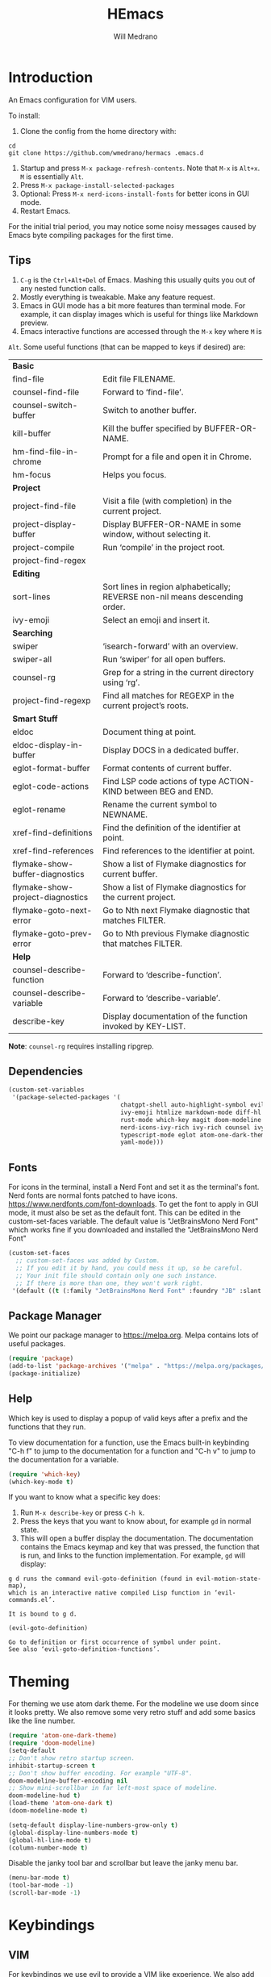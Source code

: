 #+title: HEmacs
#+author: Will Medrano

* Introduction
:PROPERTIES:
:CUSTOM_ID: Introduction-tq92c0o0yuj0
:END:

An Emacs configuration for VIM users.

[[file:screenshot.png]]

To install:

1. Clone the config from the home directory with:

#+begin_src
cd
git clone https://github.com/wmedrano/hermacs .emacs.d
#+end_src

2. Startup and press ~M-x package-refresh-contents~. Note that ~M-x~ is ~Alt+x~. ~M~
   is essentially ~Alt~.
3. Press ~M-x package-install-selected-packages~
4. Optional: Press ~M-x nerd-icons-install-fonts~ for better icons in GUI mode.
5. Restart Emacs.

For the initial trial period, you may notice some noisy messages caused by Emacs
byte compiling packages for the first time.

** Tips
:PROPERTIES:
:CUSTOM_ID: IntroductionTips-khc2c0o0yuj0
:END:

1. =C-g= is the =Ctrl+Alt+Del= of Emacs. Mashing this usually quits you out of
   any nested function calls.
2. Mostly everything is tweakable. Make any feature request.
3. Emacs in GUI mode has a bit more features than terminal mode. For example, it
   can display images which is useful for things like Markdown preview.
4. Emacs interactive functions are accessed through the =M-x= key where =M= is
=Alt=. Some useful functions (that can be mapped to keys if desired) are:

#+begin_src emacs-lisp :exports results
  (let (
        (make-row (lambda (fn)
                    (if (stringp fn) `(,fn "")
                      (list fn (ivy-rich-counsel-function-docstring fn)))
                    ))
        (functions `(
                     "*Basic*"
                     ,#'find-file
                     ,#'counsel-find-file
                     ,#'counsel-switch-buffer
                     ,#'kill-buffer
                     ,#'hm-find-file-in-chrome
                     ,#'hm-focus
                     "*Project*"
                     ,#'project-find-file
                     ,#'project-display-buffer
                     ,#'project-compile
                     ,#'project-find-regex
                     "*Editing*"
                     ,#'sort-lines
                     ,#'ivy-emoji
                     "*Searching*"
                     ,#'swiper
                     ,#'swiper-all
                     ,#'counsel-rg
                     ,#'project-find-regexp
                     "*Smart Stuff*"
                     ,#'eldoc
                     ,#'eldoc-display-in-buffer
                     ,#'eglot-format-buffer
                     ,#'eglot-code-actions
                     ,#'eglot-rename
                     ,#'xref-find-definitions
                     ,#'xref-find-references
                     ,#'flymake-show-buffer-diagnostics
                     ,#'flymake-show-project-diagnostics
                     ,#'flymake-goto-next-error
                     ,#'flymake-goto-prev-error
                     "*Help*"
                     ,#'counsel-describe-function
                     ,#'counsel-describe-variable
                     ,#'describe-key
                     )))
    (mapcar make-row  functions))
#+end_src

#+RESULTS:
| *Basic*                          |                                                                              |
| find-file                        | Edit file FILENAME.                                                          |
| counsel-find-file                | Forward to ‘find-file’.                                                      |
| counsel-switch-buffer            | Switch to another buffer.                                                    |
| kill-buffer                      | Kill the buffer specified by BUFFER-OR-NAME.                                 |
| hm-find-file-in-chrome           | Prompt for a file and open it in Chrome.                                     |
| hm-focus                         | Helps you focus.                                                             |
| *Project*                        |                                                                              |
| project-find-file                | Visit a file (with completion) in the current project.                       |
| project-display-buffer           | Display BUFFER-OR-NAME in some window, without selecting it.                 |
| project-compile                  | Run ‘compile’ in the project root.                                           |
| project-find-regex               |                                                                              |
| *Editing*                        |                                                                              |
| sort-lines                       | Sort lines in region alphabetically; REVERSE non-nil means descending order. |
| ivy-emoji                        | Select an emoji and insert it.                                               |
| *Searching*                      |                                                                              |
| swiper                           | ‘isearch-forward’ with an overview.                                          |
| swiper-all                       | Run ‘swiper’ for all open buffers.                                           |
| counsel-rg                       | Grep for a string in the current directory using ‘rg’.                       |
| project-find-regexp              | Find all matches for REGEXP in the current project’s roots.                  |
| *Smart Stuff*                    |                                                                              |
| eldoc                            | Document thing at point.                                                     |
| eldoc-display-in-buffer          | Display DOCS in a dedicated buffer.                                          |
| eglot-format-buffer              | Format contents of current buffer.                                           |
| eglot-code-actions               | Find LSP code actions of type ACTION-KIND between BEG and END.               |
| eglot-rename                     | Rename the current symbol to NEWNAME.                                        |
| xref-find-definitions            | Find the definition of the identifier at point.                              |
| xref-find-references             | Find references to the identifier at point.                                  |
| flymake-show-buffer-diagnostics  | Show a list of Flymake diagnostics for current buffer.                       |
| flymake-show-project-diagnostics | Show a list of Flymake diagnostics for the current project.                  |
| flymake-goto-next-error          | Go to Nth next Flymake diagnostic that matches FILTER.                       |
| flymake-goto-prev-error          | Go to Nth previous Flymake diagnostic that matches FILTER.                   |
| *Help*                           |                                                                              |
| counsel-describe-function        | Forward to ‘describe-function’.                                              |
| counsel-describe-variable        | Forward to ‘describe-variable’.                                              |
| describe-key                     | Display documentation of the function invoked by KEY-LIST.                   |

*Note*: =counsel-rg= requires installing ripgrep.

** Dependencies
:PROPERTIES:
:CUSTOM_ID: IntroductionDependencies-78e2c0o0yuj0
:END:

#+begin_src emacs-lisp :tangle init.el :comments both :results silent
  (custom-set-variables
   '(package-selected-packages '(
                                 chatgpt-shell auto-highlight-symbol evil-anzu
                                 ivy-emoji htmlize markdown-mode diff-hl company
                                 rust-mode which-key magit doom-modeline
                                 nerd-icons-ivy-rich ivy-rich counsel ivy
                                 typescript-mode eglot atom-one-dark-theme evil
                                 yaml-mode)))
#+end_src

** Fonts
:PROPERTIES:
:CUSTOM_ID: IntroductionFonts-2sf2c0o0yuj0
:END:

For icons in the terminal, install a Nerd Font and set it as the terminal's
font. Nerd fonts are normal fonts patched to have
icons. https://www.nerdfonts.com/font-downloads. To get the font to apply in GUI
mode, it must also be set as the default font. This can be edited in the
custom-set-faces variable. The default value is "JetBrainsMono Nerd Font" which
works fine if you downloaded and installed the "JetBrainsMono Nerd Font"

#+begin_src emacs-lisp :tangle init.el :comments both :results silent
  (custom-set-faces
    ;; custom-set-faces was added by Custom.
    ;; If you edit it by hand, you could mess it up, so be careful.
    ;; Your init file should contain only one such instance.
    ;; If there is more than one, they won't work right.
   '(default ((t (:family "JetBrainsMono Nerd Font" :foundry "JB" :slant normal :weight normal :height 120 :width normal)))))
#+end_src

** Package Manager
:PROPERTIES:
:CUSTOM_ID: IntroductionPackageManager-1dh2c0o0yuj0
:END:

We point our package manager to [[https://melpa.org]]. Melpa contains lots of useful
packages.

#+begin_src emacs-lisp :tangle init.el :comments both :results silent
  (require 'package)
  (add-to-list 'package-archives '("melpa" . "https://melpa.org/packages/") t)
  (package-initialize)
#+end_src

** Help
:PROPERTIES:
:CUSTOM_ID: IntroductionHelp-2xi2c0o0yuj0
:END:

Which key is used to display a popup of valid keys after a prefix and the
functions that they run.

To view documentation for a function, use the Emacs built-in keybinding "C-h
f" to jump to the documentation for a function and "C-h v" to jump to the
documentation for a variable.

#+begin_src emacs-lisp :tangle init.el :comments both :results silent
  (require 'which-key)
  (which-key-mode t)
#+end_src

If you want to know what a specific key does:

1. Run =M-x describe-key= or press =C-h k=.
2. Press the keys that you want to know about, for example =gd= in normal state.
3. This will open a buffer display the documentation. The documentation contains
   the Emacs keymap and key that was pressed, the function that is run, and
   links to the function implementation. For example, =gd= will display:

#+begin_example
g d runs the command evil-goto-definition (found in evil-motion-state-map),
which is an interactive native compiled Lisp function in ‘evil-commands.el’.

It is bound to g d.

(evil-goto-definition)

Go to definition or first occurrence of symbol under point.
See also ‘evil-goto-definition-functions’.
#+end_example

* Theming
:PROPERTIES:
:CUSTOM_ID: Theming-8gk2c0o0yuj0
:END:

For theming we use atom dark theme. For the modeline we use doom since it
looks pretty. We also remove some very retro stuff and add some basics like
the line number.

#+begin_src emacs-lisp :tangle init.el :comments both :results silent
  (require 'atom-one-dark-theme)
  (require 'doom-modeline)
  (setq-default
  ;; Don't show retro startup screen.
  inhibit-startup-screen t
  ;; Don't show buffer encoding. For example "UTF-8".
  doom-modeline-buffer-encoding nil
  ;; Show mini-scrollbar in far left-most space of modeline.
  doom-modeline-hud t)
  (load-theme 'atom-one-dark t)
  (doom-modeline-mode t)

  (setq-default display-line-numbers-grow-only t)
  (global-display-line-numbers-mode t)
  (global-hl-line-mode t)
  (column-number-mode t)
#+end_src

Disable the janky tool bar and scrollbar but leave the janky menu bar.

#+begin_src emacs-lisp :tangle init.el :comments both :results silent
  (menu-bar-mode t)
  (tool-bar-mode -1)
  (scroll-bar-mode -1)
#+end_src

* Keybindings
:PROPERTIES:
:CUSTOM_ID: Keybindings-uxl2c0o0yuj0
:END:

** VIM
:PROPERTIES:
:CUSTOM_ID: KeybindingsVIM-yfn2c0o0yuj0
:END:

For keybindings we use evil to provide a VIM like experience. We also add
additional keybindings that are similar to VSCode. To learn what a function
does, use "C-h f". For example: "C-h f eglot-code-actions RET" will show
documentation for the function eglot-code-actions.

#+begin_src emacs-lisp :tangle init.el :comments both :results silent
  ;; Usually we require first but evil needs to know some of the variables at init
  ;; time.
  (setq-default evil-want-C-u-scroll t)
  (require 'evil)
  (require 'evil-anzu)
  (require 'anzu)
  (evil-mode t)
  (global-anzu-mode t);; To show number of search matches in modeline.
#+end_src

*** Motion State
:PROPERTIES:
:CUSTOM_ID: KeybindingsVIMMotionState-fzo2c0o0yuj0
:END:

Evil motion state is similar to normal state but does not allow entering insert
mode.

#+begin_src emacs-lisp :tangle init.el :comments both :results silent
  (add-to-list 'evil-motion-state-modes 'dired-mode)
  (add-to-list 'evil-motion-state-modes 'magit-diff-mode)
  (add-to-list 'evil-motion-state-modes 'magit-status-mode)
  (add-to-list 'evil-motion-state-modes 'special-mode)

  (defun hm-evil-define-normal-key-only (key fn)
    "Maps KEY to FN, but only in normal mode.

  Motion state will be unbounded."
    (define-key evil-motion-state-map key nil)
    (define-key evil-normal-state-map key fn))
  (hm-evil-define-normal-key-only (kbd "RET") #'evil-ret)
#+end_src

** VSCode
:PROPERTIES:
:CUSTOM_ID: KeybindingsVSCode-6kq2c0o0yuj0
:END:

The below are taken from VSCode.

#+begin_src emacs-lisp :tangle init.el :comments both :results silent
  (require 'eglot)
  (context-menu-mode t)  ;; Enables right clicking in GUI mode.
  (define-key eglot-mode-map   (kbd "C-.")     #'eglot-code-actions)
  (define-key eglot-mode-map   (kbd "<f2>")    #'eglot-rename)
  (define-key flymake-mode-map (kbd "<f8>")    #'flymake-goto-next-error)
  (define-key flymake-mode-map (kbd "S-<f8>")  #'flymake-goto-prev-error)
  (define-key eglot-mode-map   (kbd "<f12>")   #'xref-find-definitions)
  (define-key eglot-mode-map   (kbd "S-<f12>") #'xref-find-references)
  ;; Emacs links C-SPC and C-@ so we have to set both.
  (evil-define-key 'insert company-mode-map (kbd "C-@")   #'company-complete)
  (evil-define-key 'insert company-mode-map (kbd "C-SPC") #'company-complete)
#+end_src

*TODO:* Play around with the settings. Scrolling isn't always smooth.

#+begin_src emacs-lisp :tangle init.el :comments both :results silent
  (visual-line-mode t)
  (toggle-truncate-lines 1)
  (setq-default scroll-conservatively 100)
#+end_src

** Editing
:PROPERTIES:
:CUSTOM_ID: KeybindingsEditing-p2s2c0o0yuj0
:END:

#+begin_src emacs-lisp :tangle init.el :comments both :results silent
  (setq-default
   indent-tabs-mode nil
   fill-column 80
   ;; TODO: Consider changing the default tab width.
   tab-width 2
   ahs-idle-interval 0.25)
  (add-hook 'text-mode-hook #'auto-fill-mode)
  (add-hook 'prog-mode-hook #'auto-fill-mode)
  (add-hook 'prog-mode-hook #'auto-highlight-symbol-mode)
  (add-hook 'before-save-hook #'delete-trailing-whitespace)
#+end_src

* Files
:PROPERTIES:
:CUSTOM_ID: Files-sit2c0o0yuj0
:END:

#+begin_src emacs-lisp :tangle init.el :comments both :results silent
  (setq-default
   backup-inhibited t
   ring-bell-function 'ignore)
  (auto-save-mode nil)
  (global-auto-revert-mode t)
#+end_src

* IDE Features
:PROPERTIES:
:CUSTOM_ID: IDEFeatures-1zu2c0o0yuj0
:END:

** Eglot

IDE features are powered by Eglot. Eglot interacts with LSP servers. Although
Eglot interacts with LSP servers, it delegates the frontend to other
packages. Those packages are:

- Eldoc for displaying documentation for the current symbol in the echo area.
- Flymake for displaying syntax errors.
- Company for displaying and selecting code completions.
- xref for jumping to definitions and references.

#+begin_src emacs-lisp :tangle init.el :comments both :results silent
  (require 'eglot)
  (add-hook 'typescript-mode-hook #'eglot-ensure)
  (add-hook 'rust-mode-hook       #'eglot-ensure)
#+end_src

** Company

Company is an autocompletion framework.

#+begin_src emacs-lisp :tangle init.el :comments both :results silent
  (require 'company)
  (setq-default company-tooltip-width-grow-only t)
  (global-company-mode t)
#+end_src

** Flymake
:PROPERTIES:
:CUSTOM_ID: IDEFeaturesEmacsLisp-zgw2c0o0yuj0
:END:

Make ELisp aware of the installed packages.

#+begin_src emacs-lisp :tangle init.el :comments both :results silent
  (dolist (path load-path)
     (add-to-list 'elisp-flymake-byte-compile-load-path path))
#+end_src

** Code Formatting

#+begin_src emacs-lisp :tangle init.el :comments both :results silent
  (defun eglot-format-before-save ()
    "Set up format before save."
    (add-hook 'before-save-hook #'eglot-format-buffer 0 t))
  (add-hook 'typescript-mode-hook #'eglot-format-before-save)
  (add-hook 'rust-mode-hook       #'eglot-format-before-save)
#+end_src

* Completions
:PROPERTIES:
:CUSTOM_ID: Completions-jt03c0o0yuj0
:END:

Note: This refers to completions within Emacs, and not within code. Completions
within Emacs involves things like selecting a file or buffer.

#+begin_src emacs-lisp :tangle init.el :comments both :results silent
  (require 'counsel)
  (require 'ivy)
  (ivy-mode t)
  (counsel-mode t)
   ;; Counsel does not set this one by default.
  (global-set-key (kbd "C-x b") #'counsel-switch-buffer)
#+end_src

We use some "ivy rich" modes to apply better styling to some of the completion
functions. This includes things like adding icons, file size information, and
inline documentation.

#+begin_src emacs-lisp :tangle init.el :comments both :results silent
  (require 'ivy-rich)
  (require 'nerd-icons-ivy-rich)
  ;; Since we initialize some rich variables later in the file, we must defer
  ;; enabling the modes.
  (add-hook 'after-init-hook #'ivy-rich-mode)
  (add-hook 'after-init-hook #'nerd-icons-ivy-rich-mode)
#+end_src

* ChatGPT

#+begin_src emacs-lisp :tangle init.el :comments both :results silent
  (require 'chatgpt-shell)
  (setq-default chatgpt-shell-openai-key (secrets-get-secret "Login" "emacs-openai-api-key"))
  (define-minor-mode hm-chatgpt-mode
    "A custom minor mode for."
    :lighter "hm-chatgpt"
    :global t
    :keymap (make-sparse-keymap))
  (hm-chatgpt-mode t)
  (defun chatgpt-shell-clear ()
    "Clear the chatgpt-shell buffer by sending the command clear to the buffer."
    (interactive)
    (chatgpt-shell-send-to-buffer "clear"))
  (easy-menu-define hm-chatgpt-menu hm-chatgpt-mode-map
    "Menu for ChatGPT related items."
    '("ChatGPT"
      ["Open Shell" chatgpt-shell
       "Open the ChatGPT shell buffer."]
      ["Send Region" chatgpt-shell-send-and-review-region
       "Send the region to the ChatGPT buffer."]
      ["Clear" chatgpt-shell-clear
       "Clear the ChatGPT buffer. This clears the chat context."]
      ))
#+end_src

* Version Control
:PROPERTIES:
:CUSTOM_ID: VersionControl-bw13c0o0yuj0
:END:

#+begin_src emacs-lisp :tangle init.el :comments both :results silent
  (require 'diff-hl)
  (defun set-up-diff-hl-mode ()
    "Set up diff hl.

  Diff HL provides the state (+/-/modified) to the left of the line numbers."
    (diff-hl-flydiff-mode t)
     ;; Margin mode should usually be enabled for terminal. GUI mode automatically
     ;; uses the special "fringe" to display the information.
    (unless (display-graphic-p)
      (diff-hl-margin-mode t)))
  (add-hook 'diff-hl-mode-hook #'set-up-diff-hl-mode)
  (global-diff-hl-mode t)
#+end_src

** TODO Git
:PROPERTIES:
:CUSTOM_ID: VersionControlGit-n033c0o0yuj0
:END:

The =magit= package provides Git commands from within Emacs. People seem to
really like it so consider adding a section for it.

* Utils
:PROPERTIES:
:CUSTOM_ID: Utils-uz33c0o0yuj0
:END:

Some custom utilities. Functions that are labeled `(interactive)` can be run
with "M-x <name-of-function>"

** Focus
:PROPERTIES:
:CUSTOM_ID: UtilsFocus-mw43c0o0yuj0
:END:

#+begin_src emacs-lisp :tangle init.el :comments both :results silent
  (defun hm-focus ()
    "Helps you focus."
    (interactive)
    (message "Focus! Your dad's here."))
#+end_src

** Open File In Chrome
:PROPERTIES:
:CUSTOM_ID: UtilsOpenFileInChrome-9u53c0o0yuj0
:END:

~hm-find-file-in-chrome~ prompts for a file and opens it in chrome.

#+begin_src emacs-lisp :tangle init.el :comments both :results silent
  (defun hm-clone-ivy-display-transformers (src dst)
    "Applies ivy completion styling from function SRC to function DST.

  Note: This must be run before the rich modes are enabled."
    (setq ivy-rich-display-transformers-list
          (plist-put
           ivy-rich-display-transformers-list dst
           (plist-get ivy-rich-display-transformers-list src)))
    (setq nerd-icons-ivy-rich-display-transformers-list
          (plist-put
           nerd-icons-ivy-rich-display-transformers-list dst
           (plist-get nerd-icons-ivy-rich-display-transformers-list src))))

  (defun hm-find-file-in-chrome ()
    "Prompt for a file and open it in Chrome."
    (interactive)
    (counsel--find-file-1 "Open in chrome: " nil #'browse-url-chrome 'hm-find-file-in-chrome))
  (hm-clone-ivy-display-transformers 'counsel-find-file 'hm-find-file-in-chrome)
#+end_src

* End
:PROPERTIES:
:CUSTOM_ID: End-xq63c0o0yuj0
:END:

Required to signal that this file is providing the ~'init~ package.

#+begin_src emacs-lisp :tangle init.el :comments both :results silent
  (provide 'init)
  ;;; init.el ends here
#+end_src
